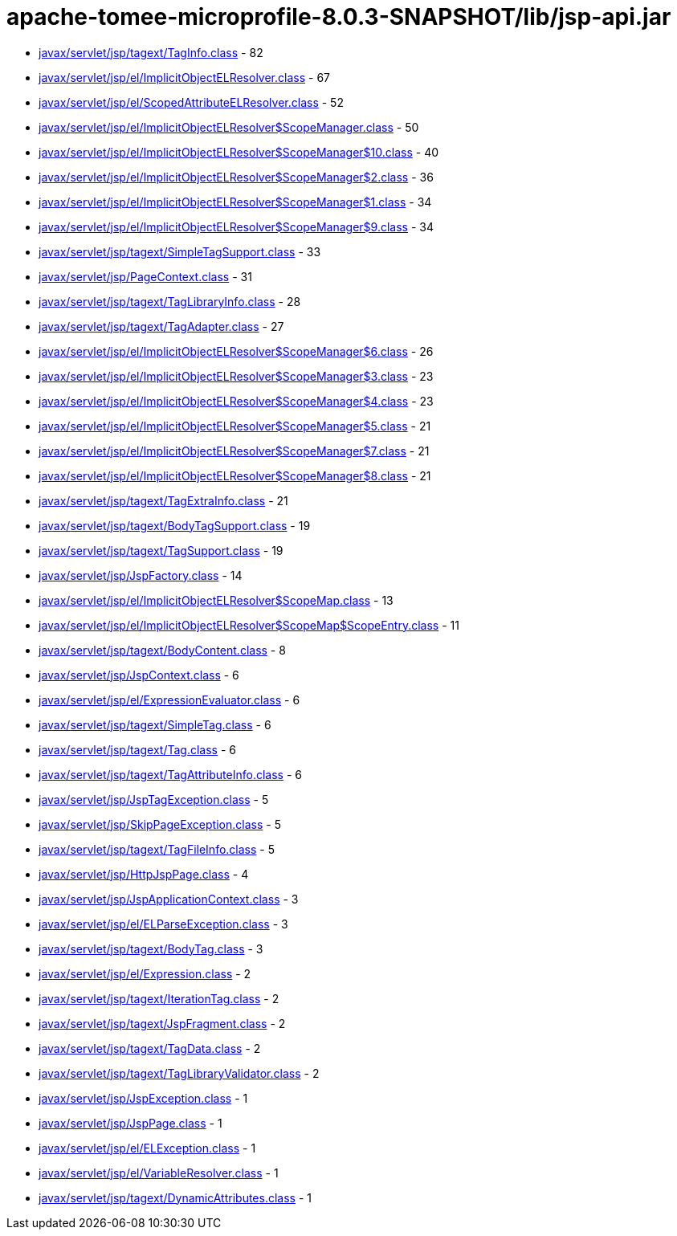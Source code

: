 = apache-tomee-microprofile-8.0.3-SNAPSHOT/lib/jsp-api.jar

 - link:javax/servlet/jsp/tagext/TagInfo.adoc[javax/servlet/jsp/tagext/TagInfo.class] - 82
 - link:javax/servlet/jsp/el/ImplicitObjectELResolver.adoc[javax/servlet/jsp/el/ImplicitObjectELResolver.class] - 67
 - link:javax/servlet/jsp/el/ScopedAttributeELResolver.adoc[javax/servlet/jsp/el/ScopedAttributeELResolver.class] - 52
 - link:javax/servlet/jsp/el/ImplicitObjectELResolver$ScopeManager.adoc[javax/servlet/jsp/el/ImplicitObjectELResolver$ScopeManager.class] - 50
 - link:javax/servlet/jsp/el/ImplicitObjectELResolver$ScopeManager$10.adoc[javax/servlet/jsp/el/ImplicitObjectELResolver$ScopeManager$10.class] - 40
 - link:javax/servlet/jsp/el/ImplicitObjectELResolver$ScopeManager$2.adoc[javax/servlet/jsp/el/ImplicitObjectELResolver$ScopeManager$2.class] - 36
 - link:javax/servlet/jsp/el/ImplicitObjectELResolver$ScopeManager$1.adoc[javax/servlet/jsp/el/ImplicitObjectELResolver$ScopeManager$1.class] - 34
 - link:javax/servlet/jsp/el/ImplicitObjectELResolver$ScopeManager$9.adoc[javax/servlet/jsp/el/ImplicitObjectELResolver$ScopeManager$9.class] - 34
 - link:javax/servlet/jsp/tagext/SimpleTagSupport.adoc[javax/servlet/jsp/tagext/SimpleTagSupport.class] - 33
 - link:javax/servlet/jsp/PageContext.adoc[javax/servlet/jsp/PageContext.class] - 31
 - link:javax/servlet/jsp/tagext/TagLibraryInfo.adoc[javax/servlet/jsp/tagext/TagLibraryInfo.class] - 28
 - link:javax/servlet/jsp/tagext/TagAdapter.adoc[javax/servlet/jsp/tagext/TagAdapter.class] - 27
 - link:javax/servlet/jsp/el/ImplicitObjectELResolver$ScopeManager$6.adoc[javax/servlet/jsp/el/ImplicitObjectELResolver$ScopeManager$6.class] - 26
 - link:javax/servlet/jsp/el/ImplicitObjectELResolver$ScopeManager$3.adoc[javax/servlet/jsp/el/ImplicitObjectELResolver$ScopeManager$3.class] - 23
 - link:javax/servlet/jsp/el/ImplicitObjectELResolver$ScopeManager$4.adoc[javax/servlet/jsp/el/ImplicitObjectELResolver$ScopeManager$4.class] - 23
 - link:javax/servlet/jsp/el/ImplicitObjectELResolver$ScopeManager$5.adoc[javax/servlet/jsp/el/ImplicitObjectELResolver$ScopeManager$5.class] - 21
 - link:javax/servlet/jsp/el/ImplicitObjectELResolver$ScopeManager$7.adoc[javax/servlet/jsp/el/ImplicitObjectELResolver$ScopeManager$7.class] - 21
 - link:javax/servlet/jsp/el/ImplicitObjectELResolver$ScopeManager$8.adoc[javax/servlet/jsp/el/ImplicitObjectELResolver$ScopeManager$8.class] - 21
 - link:javax/servlet/jsp/tagext/TagExtraInfo.adoc[javax/servlet/jsp/tagext/TagExtraInfo.class] - 21
 - link:javax/servlet/jsp/tagext/BodyTagSupport.adoc[javax/servlet/jsp/tagext/BodyTagSupport.class] - 19
 - link:javax/servlet/jsp/tagext/TagSupport.adoc[javax/servlet/jsp/tagext/TagSupport.class] - 19
 - link:javax/servlet/jsp/JspFactory.adoc[javax/servlet/jsp/JspFactory.class] - 14
 - link:javax/servlet/jsp/el/ImplicitObjectELResolver$ScopeMap.adoc[javax/servlet/jsp/el/ImplicitObjectELResolver$ScopeMap.class] - 13
 - link:javax/servlet/jsp/el/ImplicitObjectELResolver$ScopeMap$ScopeEntry.adoc[javax/servlet/jsp/el/ImplicitObjectELResolver$ScopeMap$ScopeEntry.class] - 11
 - link:javax/servlet/jsp/tagext/BodyContent.adoc[javax/servlet/jsp/tagext/BodyContent.class] - 8
 - link:javax/servlet/jsp/JspContext.adoc[javax/servlet/jsp/JspContext.class] - 6
 - link:javax/servlet/jsp/el/ExpressionEvaluator.adoc[javax/servlet/jsp/el/ExpressionEvaluator.class] - 6
 - link:javax/servlet/jsp/tagext/SimpleTag.adoc[javax/servlet/jsp/tagext/SimpleTag.class] - 6
 - link:javax/servlet/jsp/tagext/Tag.adoc[javax/servlet/jsp/tagext/Tag.class] - 6
 - link:javax/servlet/jsp/tagext/TagAttributeInfo.adoc[javax/servlet/jsp/tagext/TagAttributeInfo.class] - 6
 - link:javax/servlet/jsp/JspTagException.adoc[javax/servlet/jsp/JspTagException.class] - 5
 - link:javax/servlet/jsp/SkipPageException.adoc[javax/servlet/jsp/SkipPageException.class] - 5
 - link:javax/servlet/jsp/tagext/TagFileInfo.adoc[javax/servlet/jsp/tagext/TagFileInfo.class] - 5
 - link:javax/servlet/jsp/HttpJspPage.adoc[javax/servlet/jsp/HttpJspPage.class] - 4
 - link:javax/servlet/jsp/JspApplicationContext.adoc[javax/servlet/jsp/JspApplicationContext.class] - 3
 - link:javax/servlet/jsp/el/ELParseException.adoc[javax/servlet/jsp/el/ELParseException.class] - 3
 - link:javax/servlet/jsp/tagext/BodyTag.adoc[javax/servlet/jsp/tagext/BodyTag.class] - 3
 - link:javax/servlet/jsp/el/Expression.adoc[javax/servlet/jsp/el/Expression.class] - 2
 - link:javax/servlet/jsp/tagext/IterationTag.adoc[javax/servlet/jsp/tagext/IterationTag.class] - 2
 - link:javax/servlet/jsp/tagext/JspFragment.adoc[javax/servlet/jsp/tagext/JspFragment.class] - 2
 - link:javax/servlet/jsp/tagext/TagData.adoc[javax/servlet/jsp/tagext/TagData.class] - 2
 - link:javax/servlet/jsp/tagext/TagLibraryValidator.adoc[javax/servlet/jsp/tagext/TagLibraryValidator.class] - 2
 - link:javax/servlet/jsp/JspException.adoc[javax/servlet/jsp/JspException.class] - 1
 - link:javax/servlet/jsp/JspPage.adoc[javax/servlet/jsp/JspPage.class] - 1
 - link:javax/servlet/jsp/el/ELException.adoc[javax/servlet/jsp/el/ELException.class] - 1
 - link:javax/servlet/jsp/el/VariableResolver.adoc[javax/servlet/jsp/el/VariableResolver.class] - 1
 - link:javax/servlet/jsp/tagext/DynamicAttributes.adoc[javax/servlet/jsp/tagext/DynamicAttributes.class] - 1
